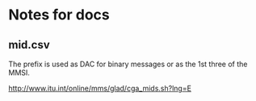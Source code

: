 * Notes for docs

** mid.csv

The prefix is used as DAC for binary messages or as the 1st three of the MMSI.

http://www.itu.int/online/mms/glad/cga_mids.sh?lng=E
